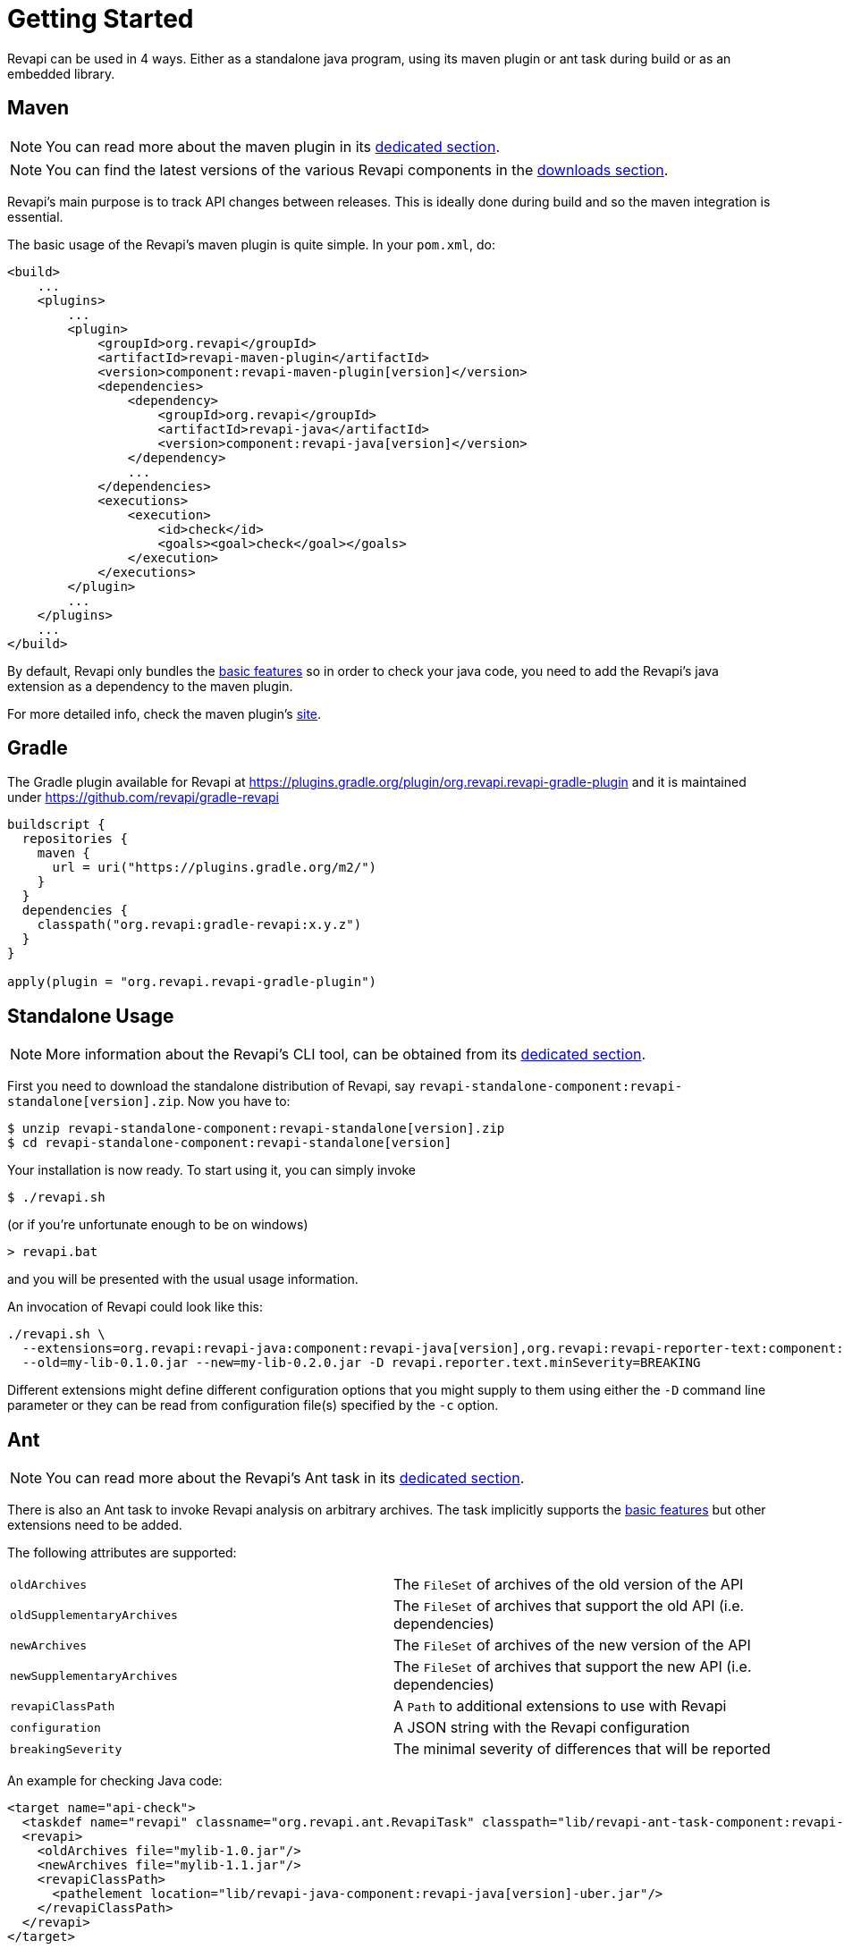 = Getting Started

Revapi can be used in 4 ways. Either as a standalone java program, using its maven plugin or ant task during build or as
an embedded library.

== Maven

NOTE: You can read more about the maven plugin in its xref:revapi-maven-plugin::index.adoc[dedicated section].

NOTE: You can find the latest versions of the various Revapi components in the xref:downloads.adoc[downloads section].

Revapi's main purpose is to track API changes between releases. This is ideally done during build and so the maven
integration is essential.

The basic usage of the Revapi's maven plugin is quite simple. In your `pom.xml`, do:

[source,xml,subs=+macros]
----
<build>
    ...
    <plugins>
        ...
        <plugin>
            <groupId>org.revapi</groupId>
            <artifactId>revapi-maven-plugin</artifactId>
            <version>component:revapi-maven-plugin[version]</version>
            <dependencies>
                <dependency>
                    <groupId>org.revapi</groupId>
                    <artifactId>revapi-java</artifactId>
                    <version>component:revapi-java[version]</version>
                </dependency>
                ...
            </dependencies>
            <executions>
                <execution>
                    <id>check</id>
                    <goals><goal>check</goal></goals>
                </execution>
            </executions>
        </plugin>
        ...
    </plugins>
    ...
</build>
----

By default, Revapi only bundles the xref:revapi-basic-features::index.adoc[basic features] so in order to
check your java code, you need to add the Revapi's java extension as a dependency to the maven plugin.

For more detailed info, check the maven plugin's xref:revapi-maven-plugin::index.adoc[site].

== Gradle

The Gradle plugin available for Revapi at https://plugins.gradle.org/plugin/org.revapi.revapi-gradle-plugin
and it is maintained under https://github.com/revapi/gradle-revapi

[source,kotlin]
----
buildscript {
  repositories {
    maven {
      url = uri("https://plugins.gradle.org/m2/")
    }
  }
  dependencies {
    classpath("org.revapi:gradle-revapi:x.y.z")
  }
}

apply(plugin = "org.revapi.revapi-gradle-plugin")
----

== Standalone Usage

NOTE: More information about the Revapi's CLI tool, can be obtained from its
xref:revapi-standalone::index.adoc[dedicated section].

First you need to download the standalone distribution of Revapi, say `revapi-standalone-component:revapi-standalone[version].zip`.
Now you have to:

[subs=+macros]
```
$ unzip revapi-standalone-component:revapi-standalone[version].zip
$ cd revapi-standalone-component:revapi-standalone[version]
```

Your installation is now ready. To start using it, you can simply invoke

```
$ ./revapi.sh
```

(or if you're unfortunate enough to be on windows)

```
> revapi.bat
```

and you will be presented with the usual usage information.

An invocation of Revapi could look like this:

[subs=+macros]
----
./revapi.sh \
  --extensions=org.revapi:revapi-java:component:revapi-java[version],org.revapi:revapi-reporter-text:component:revapi-reporter-text[version] \
  --old=my-lib-0.1.0.jar --new=my-lib-0.2.0.jar -D revapi.reporter.text.minSeverity=BREAKING
----

Different extensions might define different configuration options that you might supply to them using either the `-D`
command line parameter or they can be read from configuration file(s) specified by the `-c` option.

== Ant

NOTE: You can read more about the Revapi's Ant task in its xref:revapi-ant-task::index.adoc[dedicated section].

There is also an Ant task to invoke Revapi analysis on arbitrary archives.
The task implicitly supports the xref:revapi-basic-features::index.adoc[basic features] but other extensions
need to be added.

The following attributes are supported:

|====
|`oldArchives`|The `FileSet` of archives of the old version of the API
|`oldSupplementaryArchives`|The `FileSet` of archives that support the old API (i.e. dependencies)
|`newArchives`|The `FileSet` of archives of the new version of the API
|`newSupplementaryArchives`|The `FileSet` of archives that support the new API (i.e. dependencies)
|`revapiClassPath`|A `Path` to additional extensions to use with Revapi
|`configuration`|A JSON string with the Revapi configuration
|`breakingSeverity`|The minimal severity of differences that will be reported
|====

An example for checking Java code:

[source,xml,subs=+macros]
----
<target name="api-check">
  <taskdef name="revapi" classname="org.revapi.ant.RevapiTask" classpath="lib/revapi-ant-task-component:revapi-ant-task[version].jar"/>
  <revapi>
    <oldArchives file="mylib-1.0.jar"/>
    <newArchives file="mylib-1.1.jar"/>
    <revapiClassPath>
      <pathelement location="lib/revapi-java-component:revapi-java[version]-uber.jar"/>
    </revapiClassPath>
  </revapi>
</target>
----

Notice the use of the "uber" jar for the java extension. The uber jar of
the java extension contains its dependencies (excluding the revapi API
itself which is considered provided).

== Embedding

[source,java]
----
Revapi revapi = Revapi.builder().withAllExtensionsFromThreadContextClassLoader().build();

AnalysisContext analysisContext = AnalysisContext.builder()
    .withOldAPI(API.of(...))
    .withNewAPI(API.of(...))
    .withConfigurationFromJSON("json").build();

revapi.analyze(analysisContext);
----

For more details, see xref:revapi::index.adoc[dedicated section].
